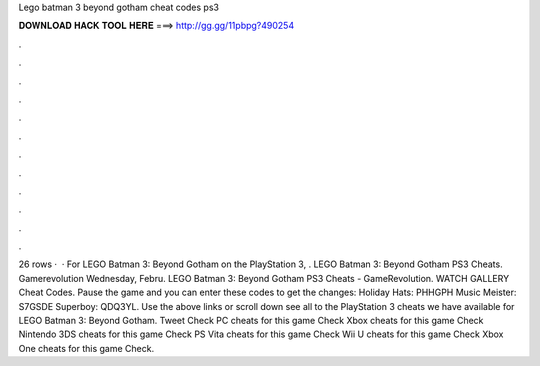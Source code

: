 Lego batman 3 beyond gotham cheat codes ps3

𝐃𝐎𝐖𝐍𝐋𝐎𝐀𝐃 𝐇𝐀𝐂𝐊 𝐓𝐎𝐎𝐋 𝐇𝐄𝐑𝐄 ===> http://gg.gg/11pbpg?490254

.

.

.

.

.

.

.

.

.

.

.

.

26 rows ·  · For LEGO Batman 3: Beyond Gotham on the PlayStation 3, . LEGO Batman 3: Beyond Gotham PS3 Cheats. Gamerevolution Wednesday, Febru. LEGO Batman 3: Beyond Gotham PS3 Cheats - GameRevolution. WATCH GALLERY Cheat Codes. Pause the game and you can enter these codes to get the changes: Holiday Hats: PHHGPH Music Meister: S7GSDE Superboy: QDQ3YL. Use the above links or scroll down see all to the PlayStation 3 cheats we have available for LEGO Batman 3: Beyond Gotham. Tweet Check PC cheats for this game Check Xbox cheats for this game Check Nintendo 3DS cheats for this game Check PS Vita cheats for this game Check Wii U cheats for this game Check Xbox One cheats for this game Check.